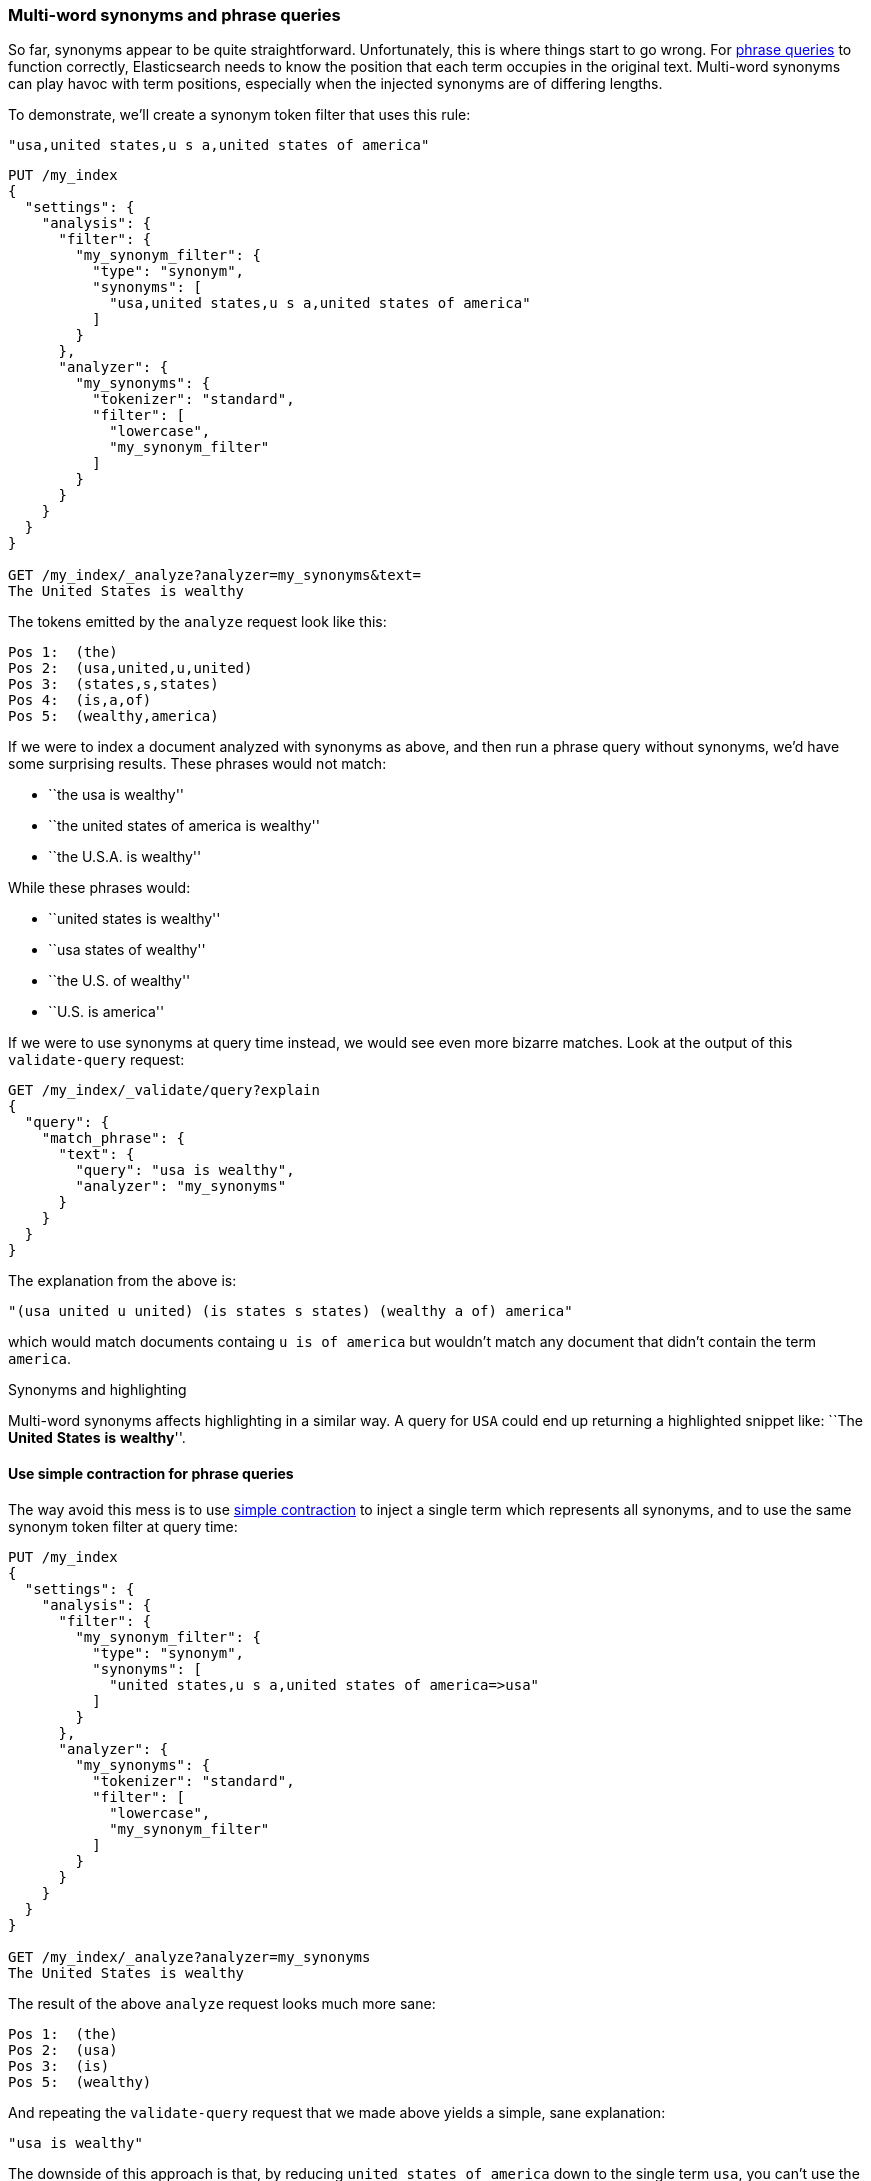 [[multi-word-synonyms]]
=== Multi-word synonyms and phrase queries

So far, synonyms appear to be quite straightforward. Unfortunately, this is
where things start to go wrong. For <<phrase-matching,phrase queries>> to
function correctly, Elasticsearch needs to know the position that each term
occupies in the original text. Multi-word synonyms can play havoc with term
positions, especially when the injected synonyms are of differing lengths.

To demonstrate, we'll create a synonym token filter that uses this rule:

    "usa,united states,u s a,united states of america"

[source,json]
-----------------------------------
PUT /my_index
{
  "settings": {
    "analysis": {
      "filter": {
        "my_synonym_filter": {
          "type": "synonym",
          "synonyms": [
            "usa,united states,u s a,united states of america"
          ]
        }
      },
      "analyzer": {
        "my_synonyms": {
          "tokenizer": "standard",
          "filter": [
            "lowercase",
            "my_synonym_filter"
          ]
        }
      }
    }
  }
}

GET /my_index/_analyze?analyzer=my_synonyms&text=
The United States is wealthy
-----------------------------------

The tokens emitted by the `analyze` request look like this:

[source,text]
-----------------------------------
Pos 1:  (the)
Pos 2:  (usa,united,u,united)
Pos 3:  (states,s,states)
Pos 4:  (is,a,of)
Pos 5:  (wealthy,america)
-----------------------------------

If we were to index a document analyzed with synonyms as above, and then run a
phrase query without synonyms, we'd have some surprising results.  These
phrases would not match:

* ``the usa is wealthy''
* ``the united states of america is wealthy''
* ``the U.S.A. is wealthy''

While these phrases would:

* ``united states is wealthy''
* ``usa states of wealthy''
* ``the U.S. of wealthy''
* ``U.S. is america''

If we were to use synonyms at query time instead, we would see even more
bizarre matches. Look at the output of this `validate-query` request:

[source,json]
-----------------------------------
GET /my_index/_validate/query?explain
{
  "query": {
    "match_phrase": {
      "text": {
        "query": "usa is wealthy",
        "analyzer": "my_synonyms"
      }
    }
  }
}
-----------------------------------

The explanation from the above is:

    "(usa united u united) (is states s states) (wealthy a of) america"

which would match documents containg `u is of america` but wouldn't match any
document that didn't contain the term `america`.

.Synonyms and highlighting
***********************************

Multi-word synonyms affects highlighting in a similar way.  A query for `USA`
could end up returning a highlighted snippet like: ``The *United* *States*
*is* *wealthy*''.

***********************************

==== Use simple contraction for phrase queries

The way avoid this mess is to use <<synonyms-contraction,simple contraction>>
to inject a single term which represents all synonyms, and to use the same
synonym token filter at query time:

[source,json]
-----------------------------------
PUT /my_index
{
  "settings": {
    "analysis": {
      "filter": {
        "my_synonym_filter": {
          "type": "synonym",
          "synonyms": [
            "united states,u s a,united states of america=>usa"
          ]
        }
      },
      "analyzer": {
        "my_synonyms": {
          "tokenizer": "standard",
          "filter": [
            "lowercase",
            "my_synonym_filter"
          ]
        }
      }
    }
  }
}

GET /my_index/_analyze?analyzer=my_synonyms
The United States is wealthy
-----------------------------------

The result of the above `analyze` request looks much more sane:

[source,text]
-----------------------------------
Pos 1:  (the)
Pos 2:  (usa)
Pos 3:  (is)
Pos 5:  (wealthy)
-----------------------------------

And repeating the `validate-query` request that we made above yields a simple,
sane explanation:

    "usa is wealthy"

The downside of this approach is that, by reducing `united states of america`
down to the single term `usa`, you can't use the same field to find just the
word `united` or `states`. You would need to use a separate field with a
different analysis chain for that purpose.

==== Synonyms and the `query_string` query

We have tried to avoid discussing the `query_string` query because we don't
recommend using it.  In <<query-string-query>> we said that, because the
`query_string` query supports a terse mini ``search-syntax'', it could
frequently lead to surpising results or even syntax errors.

One of the gotchas of this query involves multi-word synonyms. In order to
support its search-syntax, it has to parse the query string to recognise
special operators like `AND`, `OR`, `+`, `-`, `field:` etc.  (See the full
{ref}query-dsl-query-string-query.html#query-string-syntax[`query_string` syntax]
here.)

As part of this parsing process, it breaks up the query string on whitespace,
and passes each word that it finds to the relevant analyzer separately. This
means that your synonym analyzer will never receive a multi-word synonym.
Instead of seeing `United States` as a single string, the analyzer will
receive `United` and `States` separately.

Fortunately, the trustworthy `match` query supports no such syntax and
multi-word synonyms will be passed to the analyzer in their entirety.

